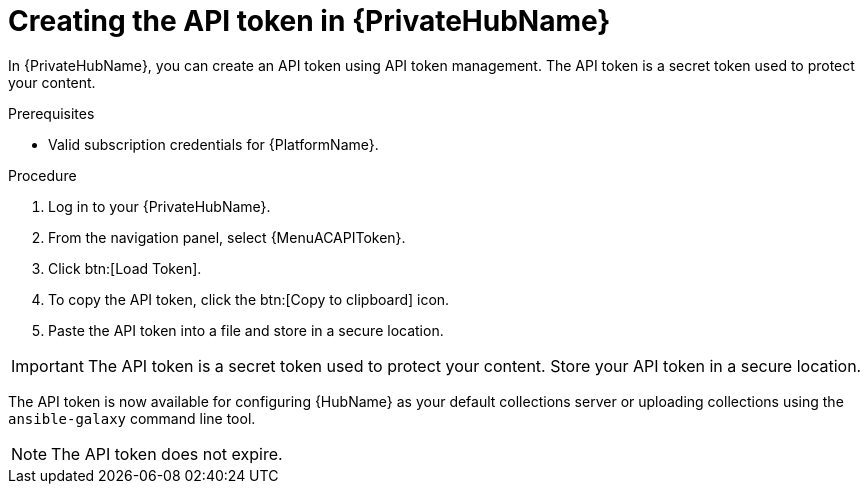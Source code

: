 // Module included in the following assemblies:
// obtaining-token/master.adoc
[id="proc-create-api-token-pah"]
= Creating the API token in {PrivateHubName}

In {PrivateHubName}, you can create an API token using API token management. The API token is a secret token used to protect your content.

.Prerequisites

* Valid subscription credentials for {PlatformName}.

.Procedure

. Log in to your {PrivateHubName}.
. From the navigation panel, select {MenuACAPIToken}.
. Click btn:[Load Token].
. To copy the API token, click the btn:[Copy to clipboard] icon.
. Paste the API token into a file and store in a secure location.

[IMPORTANT]
====
The API token is a secret token used to protect your content. Store your API token in a secure location.
====

The API token is now available for configuring {HubName} as your default collections server or uploading collections using the `ansible-galaxy` command line tool.

[NOTE]
====
The API token does not expire.
====
